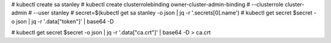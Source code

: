 


# kubectl create sa stanley
# kubectl create clusterrolebinding owner-cluster-admin-binding \
#     --clusterrole cluster-admin \
#     --user stanley
# secret=$(kubectl get sa stanley -o json | jq -r '.secrets[0].name')
# kubectl get secret $secret -o json | jq -r '.data["token"]' | base64 -D


# kubectl get secret $secret -o json | jq -r '.data["ca.crt"]' | base64 -D > ca.crt

